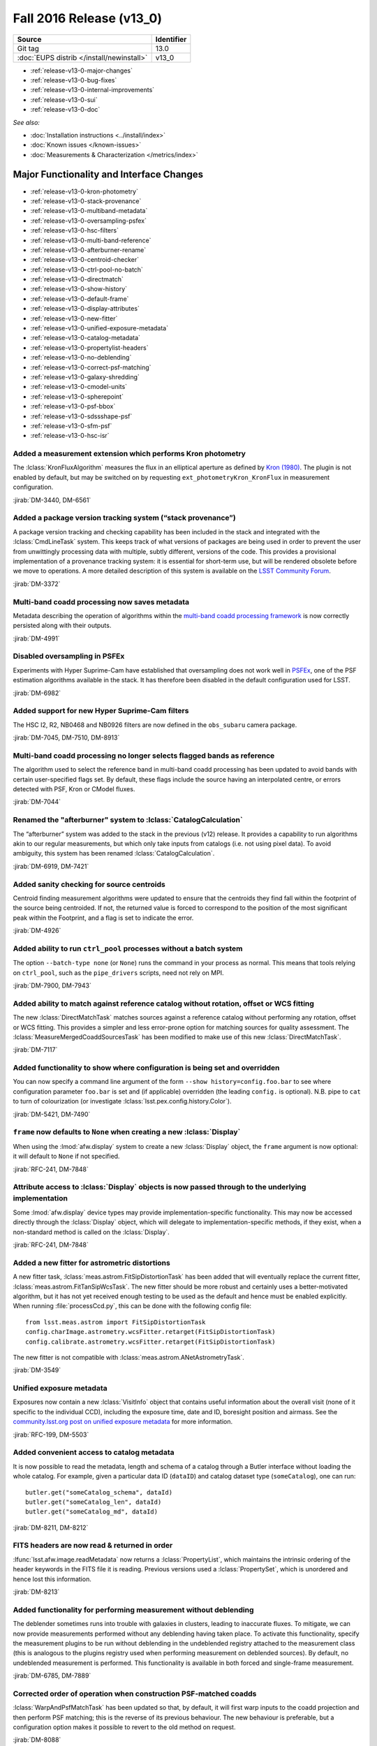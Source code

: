 .. _release-v13-0:

Fall 2016 Release (v13_0)
=========================

+-------------------------------------------+------------+
| Source                                    | Identifier |
+===========================================+============+
| Git tag                                   | 13.0       |
+-------------------------------------------+------------+
| :doc:`EUPS distrib </install/newinstall>` | v13\_0     |
+-------------------------------------------+------------+

- :ref:`release-v13-0-major-changes`
- :ref:`release-v13-0-bug-fixes`
- :ref:`release-v13-0-internal-improvements`
- :ref:`release-v13-0-sui`
- :ref:`release-v13-0-doc`

*See also:*

- :doc:`Installation instructions <../install/index>`
- :doc:`Known issues </known-issues>`
- :doc:`Measurements & Characterization </metrics/index>`

.. _release-v13-0-major-changes:

Major Functionality and Interface Changes
-----------------------------------------

- :ref:`release-v13-0-kron-photometry`
- :ref:`release-v13-0-stack-provenance`
- :ref:`release-v13-0-multiband-metadata`
- :ref:`release-v13-0-oversampling-psfex`
- :ref:`release-v13-0-hsc-filters`
- :ref:`release-v13-0-multi-band-reference`
- :ref:`release-v13-0-afterburner-rename`
- :ref:`release-v13-0-centroid-checker`
- :ref:`release-v13-0-ctrl-pool-no-batch`
- :ref:`release-v13-0-directmatch`
- :ref:`release-v13-0-show-history`
- :ref:`release-v13-0-default-frame`
- :ref:`release-v13-0-display-attributes`
- :ref:`release-v13-0-new-fitter`
- :ref:`release-v13-0-unified-exposure-metadata`
- :ref:`release-v13-0-catalog-metadata`
- :ref:`release-v13-0-propertylist-headers`
- :ref:`release-v13-0-no-deblending`
- :ref:`release-v13-0-correct-psf-matching`
- :ref:`release-v13-0-galaxy-shredding`
- :ref:`release-v13-0-cmodel-units`
- :ref:`release-v13-0-spherepoint`
- :ref:`release-v13-0-psf-bbox`
- :ref:`release-v13-0-sdssshape-psf`
- :ref:`release-v13-0-sfm-psf`
- :ref:`release-v13-0-hsc-isr`

.. _release-v13-0-kron-photometry:

Added a measurement extension which performs Kron photometry
^^^^^^^^^^^^^^^^^^^^^^^^^^^^^^^^^^^^^^^^^^^^^^^^^^^^^^^^^^^^

The :lclass:`KronFluxAlgorithm` measures the flux in an elliptical aperture as defined by `Kron (1980) <http://adsabs.harvard.edu/abs/1980ApJS...43..305K>`_.
The plugin is not enabled by default, but may be switched on by requesting ``ext_photometryKron_KronFlux`` in measurement configuration.

:jirab:`DM-3440, DM-6561`

.. _release-v13-0-stack-provenance:

Added a package version tracking system (“stack provenance”)
^^^^^^^^^^^^^^^^^^^^^^^^^^^^^^^^^^^^^^^^^^^^^^^^^^^^^^^^^^^^

A package version tracking and checking capability has been included in the stack and integrated with the :lclass:`CmdLineTask` system.
This keeps track of what versions of packages are being used in order to prevent the user from unwittingly processing data with multiple, subtly different, versions of the code.
This provides a provisional implementation of a provenance tracking system: it is essential for short-term use, but will be rendered obsolete before we move to operations.
A more detailed description of this system is available on the `LSST Community Forum <https://community.lsst.org/t/package-version-tracking-and-checking-stack-provenance/840>`_.

:jirab:`DM-3372`

.. _release-v13-0-multiband-metadata:

Multi-band coadd processing now saves metadata
^^^^^^^^^^^^^^^^^^^^^^^^^^^^^^^^^^^^^^^^^^^^^^

Metadata describing the operation of algorithms within the `multi-band coadd processing framework <https://lsst-web.ncsa.illinois.edu/doxygen/x_masterDoxyDoc/pipe_tasks_multi_band.html>`_ is now correctly persisted along with their outputs.

:jirab:`DM-4991`

.. _release-v13-0-oversampling-psfex:

Disabled oversampling in PSFEx
^^^^^^^^^^^^^^^^^^^^^^^^^^^^^^

Experiments with Hyper Suprime-Cam have established that oversampling does not work well in `PSFEx <http://www.astromatic.net/software/psfex>`_, one of the PSF estimation algorithms available in the stack.
It has therefore been disabled in the default configuration used for LSST.

:jirab:`DM-6982`

.. _release-v13-0-hsc-filters:

Added support for new Hyper Suprime-Cam filters
^^^^^^^^^^^^^^^^^^^^^^^^^^^^^^^^^^^^^^^^^^^^^^^

The HSC I2, R2, NB0468 and NB0926 filters are now defined in the ``obs_subaru`` camera package.

:jirab:`DM-7045, DM-7510, DM-8913`

.. _release-v13-0-multi-band-reference:

Multi-band coadd processing no longer selects flagged bands as reference
^^^^^^^^^^^^^^^^^^^^^^^^^^^^^^^^^^^^^^^^^^^^^^^^^^^^^^^^^^^^^^^^^^^^^^^^

The algorithm used to select the reference band in multi-band coadd processing has been updated to avoid bands with certain user-specified flags set.
By default, these flags include the source having an interpolated centre, or errors detected with PSF, Kron or CModel fluxes.

:jirab:`DM-7044`

.. _release-v13-0-afterburner-rename:

Renamed the "afterburner" system to :lclass:`CatalogCalculation`
^^^^^^^^^^^^^^^^^^^^^^^^^^^^^^^^^^^^^^^^^^^^^^^^^^^^^^^^^^^^^^^^

The “afterburner” system was added to the stack in the previous (v12) release.
It provides a capability to run algorithms akin to our regular measurements, but which only take inputs from catalogs (i.e. not using pixel data).
To avoid ambiguity, this system has been renamed :lclass:`CatalogCalculation`.

:jirab:`DM-6919, DM-7421`

.. _release-v13-0-centroid-checker:

Added sanity checking for source centroids
^^^^^^^^^^^^^^^^^^^^^^^^^^^^^^^^^^^^^^^^^^

Centroid finding measurement algorithms were updated to ensure that the centroids they find fall within the footprint of the source being centroided.
If not, the returned value is forced to correspond to the position of the most significant peak within the Footprint, and a flag is set to indicate the error.

:jirab:`DM-4926`

.. _release-v13-0-ctrl-pool-no-batch:

Added ability to run ``ctrl_pool`` processes without a batch system
^^^^^^^^^^^^^^^^^^^^^^^^^^^^^^^^^^^^^^^^^^^^^^^^^^^^^^^^^^^^^^^^^^^

The option ``--batch-type none`` (or ``None``) runs the command in your process as normal.
This means that tools relying on ``ctrl_pool``, such as the ``pipe_drivers`` scripts, need not rely on MPI.

:jirab:`DM-7900, DM-7943`

.. _release-v13-0-directmatch:

Added ability to match against reference catalog without rotation, offset or WCS fitting
^^^^^^^^^^^^^^^^^^^^^^^^^^^^^^^^^^^^^^^^^^^^^^^^^^^^^^^^^^^^^^^^^^^^^^^^^^^^^^^^^^^^^^^^

The new :lclass:`DirectMatchTask` matches sources against a reference catalog without performing any rotation, offset or WCS fitting.
This provides a simpler and less error-prone option for matching sources for quality assessment.
The :lclass:`MeasureMergedCoaddSourcesTask` has been modified to make use of this new :lclass:`DirectMatchTask`.

:jirab:`DM-7117`

.. _release-v13-0-show-history:

Added functionality to show where configuration is being set and overridden
^^^^^^^^^^^^^^^^^^^^^^^^^^^^^^^^^^^^^^^^^^^^^^^^^^^^^^^^^^^^^^^^^^^^^^^^^^^

You can now specify a command line argument of the form ``--show history=config.foo.bar`` to see where configuration parameter ``foo.bar`` is set and (if applicable) overridden (the leading ``config.`` is optional).
N.B. pipe to ``cat`` to turn of colourization (or investigate :lclass:`lsst.pex.config.history.Color`).

:jirab:`DM-5421, DM-7490`

.. _release-v13-0-default-frame:

``frame`` now defaults to ``None`` when creating a new :lclass:`Display`
^^^^^^^^^^^^^^^^^^^^^^^^^^^^^^^^^^^^^^^^^^^^^^^^^^^^^^^^^^^^^^^^^^^^^^^^

When using the :lmod:`afw.display` system to create a new :lclass:`Display` object, the ``frame`` argument is now optional: it will default to ``None`` if not specified.

:jirab:`RFC-241, DM-7848`

.. _release-v13-0-display-attributes:

Attribute access to :lclass:`Display` objects is now passed through to the underlying implementation
^^^^^^^^^^^^^^^^^^^^^^^^^^^^^^^^^^^^^^^^^^^^^^^^^^^^^^^^^^^^^^^^^^^^^^^^^^^^^^^^^^^^^^^^^^^^^^^^^^^^

Some :lmod:`afw.display` device types may provide implementation-specific functionality.
This may now be accessed directly through the :lclass:`Display` object, which will delegate to implementation-specific methods, if they exist, when a non-standard method is called on the :lclass:`Display`.

:jirab:`RFC-241, DM-7848`

.. _release-v13-0-new-fitter:

Added a new fitter for astrometric distortions
^^^^^^^^^^^^^^^^^^^^^^^^^^^^^^^^^^^^^^^^^^^^^^

A new fitter task, :lclass:`meas.astrom.FitSipDistortionTask` has been added that will eventually replace the current fitter, :lclass:`meas.astrom.FitTanSipWcsTask`.
The new fitter should be more robust and certainly uses a better-motivated algorithm, but it has not yet received enough testing to be used as the default and hence must be enabled explicitly.
When running :file:`processCcd.py`, this can be done with the following config file::

   from lsst.meas.astrom import FitSipDistortionTask
   config.charImage.astrometry.wcsFitter.retarget(FitSipDistortionTask)
   config.calibrate.astrometry.wcsFitter.retarget(FitSipDistortionTask)

The new fitter is not compatible with :lclass:`meas.astrom.ANetAstrometryTask`.

:jirab:`DM-3549`

.. _release-v13-0-unified-exposure-metadata:

Unified exposure metadata
^^^^^^^^^^^^^^^^^^^^^^^^^

Exposures now contain a new :lclass:`VisitInfo` object that contains useful information about the overall visit (none of it specific to the individual CCD), including the exposure time, date and ID, boresight position and airmass.
See the `community.lsst.org post on unified exposure metadata <https://community.lsst.org/t/unified-exposure-metadata/1214>`_ for more information.

:jirab:`RFC-199, DM-5503`

.. _release-v13-0-catalog-metadata:

Added convenient access to catalog metadata
^^^^^^^^^^^^^^^^^^^^^^^^^^^^^^^^^^^^^^^^^^^

It is now possible to read the metadata, length and schema of a catalog through a Butler interface without loading the whole catalog.
For example, given a particular data ID (``dataID``) and catalog dataset type (``someCatalog``), one can run::

   butler.get("someCatalog_schema", dataId)
   butler.get("someCatalog_len", dataId)
   butler.get("someCatalog_md", dataId)

:jirab:`DM-8211, DM-8212`

.. _release-v13-0-propertylist-headers:

FITS headers are now read & returned in order
^^^^^^^^^^^^^^^^^^^^^^^^^^^^^^^^^^^^^^^^^^^^^

:lfunc:`lsst.afw.image.readMetadata` now returns a :lclass:`PropertyList`, which maintains the intrinsic ordering of the header keywords in the FITS file it is reading.
Previous versions used a :lclass:`PropertySet`, which is unordered and hence lost this information.

:jirab:`DM-8213`

.. _release-v13-0-no-deblending:

Added functionality for performing measurement without deblending
^^^^^^^^^^^^^^^^^^^^^^^^^^^^^^^^^^^^^^^^^^^^^^^^^^^^^^^^^^^^^^^^^

The deblender sometimes runs into trouble with galaxies in clusters, leading to inaccurate fluxes.
To mitigate, we can now provide measurements performed without any deblending having taken place.
To activate this functionality, specify the measurement plugins to be run without deblending in the undeblended registry attached to the measurement class (this is analogous to the plugins registry used when performing measurement on deblended sources).
By default, no undeblended measurement is performed.
This functionality is available in both forced and single-frame measurement.

:jirab:`DM-6785, DM-7889`

.. _release-v13-0-correct-psf-matching:

Corrected order of operation when construction PSF-matched coadds
^^^^^^^^^^^^^^^^^^^^^^^^^^^^^^^^^^^^^^^^^^^^^^^^^^^^^^^^^^^^^^^^^

:lclass:`WarpAndPsfMatchTask` has been updated so that, by default, it will first warp inputs to the coadd projection and then perform PSF matching; this is the reverse of its previous behaviour.
The new behaviour is preferable, but a configuration option makes it possible to revert to the old method on request.

:jirab:`DM-8088`

.. _release-v13-0-galaxy-shredding:

Reduced galaxy “shredding” when deblending
^^^^^^^^^^^^^^^^^^^^^^^^^^^^^^^^^^^^^^^^^^

If galaxies have substructure, such as face-on spirals, the process of identifying peaks can “shred” the galaxy into many pieces.
The templates of shredded galaxies are typically quite similar because they represent the same galaxy.
We try to identify these “degenerate” peaks by looking at the inner product (in pixel space) of pairs of templates.
If they are nearly parallel, we only keep one of the peaks an reject the other.
This behaviour is enabled by the ``removeDegenerateTemplates`` option in :lclass:`SourceDeblendConfig`; by default, it is disabled.
Note that it is *not* safe to enable ``removeDegenerateTemplates`` when using the multi-band coadd processing framework: it should only be used when calling :lclass:`SourceDeblendTask` directly.

:jirab:`DM-4550`

.. _release-v13-0-cmodel-units:

Corrected CModel table schema units
^^^^^^^^^^^^^^^^^^^^^^^^^^^^^^^^^^^

Units for the time field changed from seconds to second to comply with the `Astropy <http://www.astropy.org/>`_ convention.

:jirab:`DM-6282`

.. _release-v13-0-spherepoint:

Added the :lclass:`SpherePoint` class to represent positions on the sphere
^^^^^^^^^^^^^^^^^^^^^^^^^^^^^^^^^^^^^^^^^^^^^^^^^^^^^^^^^^^^^^^^^^^^^^^^^^

The :lclass:`SpherePoint` class allows locations on the celestial (or any other) sphere to be represented and manipulated without the coordinate-system complications associated with :lclass:`Coord`.

:jirab:`DM-5529`

.. _release-v13-0-psf-bbox:

Added :lfunc:`computeBBox` method to all PSF classes
^^^^^^^^^^^^^^^^^^^^^^^^^^^^^^^^^^^^^^^^^^^^^^^^^^^^

Calling :lfunc:`computeBBox` on a PSF returns its bounding box. It is available for all PSF classes distributed with the stack.

:jirab:`DM-8175`

.. _release-v13-0-sdssshape-psf:

PSF moments are now included in the :lclass:`SdssShape` results
^^^^^^^^^^^^^^^^^^^^^^^^^^^^^^^^^^^^^^^^^^^^^^^^^^^^^^^^^^^^^^^

The ``base_SdssShape`` measurement algorithm has been updated to record the adaptive moments of the PSF in its outputs.
This functionality may be disabled by setting the configuration parameter ``doMeasurePsf`` to ``False``.

:jirab:`DM-6928, DM-8714`

.. _release-v13-0-sfm-psf:

Single frame processing no longer requires a PSF
^^^^^^^^^^^^^^^^^^^^^^^^^^^^^^^^^^^^^^^^^^^^^^^^

When :lclass:`ProcessCcdTask` is used to process an exposure which does not have an associated :lclass:`Psf` and PSF measurement is disabled (i.e. the ``doMeasurePsf`` configuration option is ``False``) we now assume a default PSF rather than raising an error.

:jirab:`DM-6045`

.. _release-v13-0-hsc-isr:

Added basic ISR capability for Hyper Suprime-Cam
^^^^^^^^^^^^^^^^^^^^^^^^^^^^^^^^^^^^^^^^^^^^^^^^

Normally, instrument signature removal (ISR) is carried out during pipeline processing as part of :lclass:`ProcessCcdTask`.
Occasionally, it is convenient to perform ISR without full pipeline processing.
To make this more convenient, :file:`hscIsr.py` provides a simple front-end which simply performs ISR on HSC data without any further processing.

:jirab:`DM-9186`

.. _release-v13-0-bug-fixes:

Bug Fixes
---------

- :ref:`release-v13-0-config-dict`
- :ref:`release-v13-0-temp-local-bg`
- :ref:`release-v13-0-convolution-mem`
- :ref:`release-v13-0-galsim-error`
- :ref:`release-v13-0-repr-star-selector`
- :ref:`release-v13-0-sfm-cpu-cores`
- :ref:`release-v13-0-coadd-src-transform`
- :ref:`release-v13-0-duplicate-headers`
- :ref:`release-v13-0-angle-rigor`
- :ref:`release-v13-0-infinite-recursion`
- :ref:`release-v13-0-div-zero`
- :ref:`release-v13-0-dataset-lookup`
- :ref:`release-v13-0-fringe-masks`
- :ref:`release-v13-0-mpi-pickle`
- :ref:`release-v13-0-double-shapelet-optimizer`
- :ref:`release-v13-0-failed-config-persistence`
- :ref:`release-v13-0-forced-phot-schema`
- :ref:`release-v13-0-check-darktime`
- :ref:`release-v13-0-sconsutils-sort`

.. _release-v13-0-config-dict:

Corrected configuration dictionary comparisons
^^^^^^^^^^^^^^^^^^^^^^^^^^^^^^^^^^^^^^^^^^^^^^

Resolved a bug whereby comparison of (intrinsically unordered) configuration dictionaries incorrectly compared their ordering rather than just their contents.
This lead to unexpected failure of re-runs due to incorrectly identified “mismatched configurations”.

:jirab:`DM-6661`

.. _release-v13-0-temp-local-bg:

Restored capability to calculate temporary local backgrounds in source detection
^^^^^^^^^^^^^^^^^^^^^^^^^^^^^^^^^^^^^^^^^^^^^^^^^^^^^^^^^^^^^^^^^^^^^^^^^^^^^^^^

Our :lclass:`SourceDetectionTask` provides the optional capability of fitting and temporarily removing a local background before detecting sources.
This capability was accidentally disabled in the X/W16 release (v12); it has now been restored.
It is disabled by default.

:jirab:`DM-5323`

.. _release-v13-0-convolution-mem:

Resolved a memory error in convolution
^^^^^^^^^^^^^^^^^^^^^^^^^^^^^^^^^^^^^^

A memory handling error could cause our convolution code to generate incorrect results on some platforms (problems observed on macOS when the code is built without optimization; no errors seen on Linux, or when building with -O2 or -O3 on macOS).
This appears to originate in the `Boost Generic Image Library <http://www.boost.org/doc/libs/release/libs/gil/>`_, an external dependency of the LSST stack.
We have been unable to isolate the problem in Boost, but have worked around it for our particular use case.

:jirab:`DM-5822`

.. _release-v13-0-galsim-error:

Patched GalSim to raise an exception in some error conditions
^^^^^^^^^^^^^^^^^^^^^^^^^^^^^^^^^^^^^^^^^^^^^^^^^^^^^^^^^^^^^

On certain error conditions, `GalSim <https://github.com/GalSim-developers/GalSim/>`_, a third party package used by the LSST stack, generates an assertion failure which is hard for our code to handle appropriately.
LSST's version of GalSim has been patched to raise a more appropriate exception instead.
This change has now been included in GalSim itself.

:jirab:`DM-7114`

.. _release-v13-0-repr-star-selector:

Ensured star selector results are reproducible
^^^^^^^^^^^^^^^^^^^^^^^^^^^^^^^^^^^^^^^^^^^^^^

Resolved an issue whereby the star selection could change depending on the number of CPU cores in use.

:jirab:`DM-7040`

.. _release-v13-0-sfm-cpu-cores:

Fixed single frame measurement so it can exploit multiple CPU cores
^^^^^^^^^^^^^^^^^^^^^^^^^^^^^^^^^^^^^^^^^^^^^^^^^^^^^^^^^^^^^^^^^^^

Resolved an issue whereby the :lclass:`SingleFrameDriverTask` failed to use more than one CPU core regardless of configuration.

:jirab:`DM-7134`

.. _release-v13-0-coadd-src-transform:

Fixed typo in :lclass:`CoaddSrcTransformTask`
^^^^^^^^^^^^^^^^^^^^^^^^^^^^^^^^^^^^^^^^^^^^^

A typo which rendered CoaddSrcTransformTask inoperable was resolved.
In the process, the tests for this task were significantly upgraded to avoid a repeat of this, or other, problems.

:jirab:`DM-6635`

.. _release-v13-0-duplicate-headers:

Stop writing duplicate ``AR_NAME`` headers when persisting data
^^^^^^^^^^^^^^^^^^^^^^^^^^^^^^^^^^^^^^^^^^^^^^^^^^^^^^^^^^^^^^^

When persisting objects to FITS, we were incorrectly writing duplicate ``AR_NAME`` headers.
This has been resolved.

:jirab:`DM-7221`

.. _release-v13-0-angle-rigor:

Added more rigor about units angle persistence
^^^^^^^^^^^^^^^^^^^^^^^^^^^^^^^^^^^^^^^^^^^^^^

We now correctly write ``TUNIT`` headers describing the units used when storing angles, and are more careful about checking units when reading them.

:jirab:`DM-7221`

.. _release-v13-0-infinite-recursion:

Resolved infinite recursion in :lmod:`afw.table`
^^^^^^^^^^^^^^^^^^^^^^^^^^^^^^^^^^^^^^^^^^^^^^^^

A bug which could lead to infinite recursion has been fixed has been discovered in the :lmod:`afw.table` library.

:jirab:`DM-7377, DM-7385`

.. _release-v13-0-div-zero:

Fixed a division by zero error in measurement of aperture corrections
^^^^^^^^^^^^^^^^^^^^^^^^^^^^^^^^^^^^^^^^^^^^^^^^^^^^^^^^^^^^^^^^^^^^^

Attempting to calculate an aperture correction for a measurement of zero flux would previously result in an unhandled division by zero.
This has been resolved.

:jirab:`DM-7180`

.. _release-v13-0-dataset-lookup:

Fixed dataset lookup in :file:`multibandDriver.py`
^^^^^^^^^^^^^^^^^^^^^^^^^^^^^^^^^^^^^^^^^^^^^^^^^^

The multiband driver script was previously checking for the existence of the pre-calexp version of the coadd being processed.
This is not guaranteed to exist if the coadds were built using the driver scripts (where there is no need to persist both the pre-calexp and calexp versions), and it is only the calexp coadds that are used in the multiband tasks, so it is the calexp version whose existence should be checked for in :file:`multibandDriver.py`.

:jirab:`DM-7716`

.. _release-v13-0-fringe-masks:

Fixed incorrect definition of mask when building fringe frames
^^^^^^^^^^^^^^^^^^^^^^^^^^^^^^^^^^^^^^^^^^^^^^^^^^^^^^^^^^^^^^

The code in pipe_drivers to construct fringe frames, :lclass:`FringeTask`, was incorrectly using a mask plane when in fact a mask bit was required.
This has now been corrected.

:jirab:`DM-8033`

.. _release-v13-0-mpi-pickle:

Fixed failures in MPI-based processing due to large “pickles”
^^^^^^^^^^^^^^^^^^^^^^^^^^^^^^^^^^^^^^^^^^^^^^^^^^^^^^^^^^^^^

Resolved an issue whereby the ``ctrl_pool`` distributed processing middleware was unable to transmit large volumes of data over MPI due to a limitation of the Python 2.x “pickle” system.

:jirab:`DM-8021`

.. _release-v13-0-double-shapelet-optimizer:

Fixed failure to retrieve optimizer state when fitting :lclass:`DoubleShapeletPsf`
^^^^^^^^^^^^^^^^^^^^^^^^^^^^^^^^^^^^^^^^^^^^^^^^^^^^^^^^^^^^^^^^^^^^^^^^^^^^^^^^^^

Resolved an issue whereby the optimizer state was being read incorrectly, which could lead to fitting failures.

:jirab:`DM-6562`

.. _release-v13-0-failed-config-persistence:

Resolved an issue with failed persistence of :lclass:`ConfigurableField`
^^^^^^^^^^^^^^^^^^^^^^^^^^^^^^^^^^^^^^^^^^^^^^^^^^^^^^^^^^^^^^^^^^^^^^^^

An error was resolved which could cause :lclass:`ConfigurableField`\s to be improperly persisted and hence render the configuration impossible to load.

:jirab:`DM-8273`

.. _release-v13-0-forced-phot-schema:

Resolved an error with schema persistence in forced photometry
^^^^^^^^^^^^^^^^^^^^^^^^^^^^^^^^^^^^^^^^^^^^^^^^^^^^^^^^^^^^^^

When performing forced photometry an incorrect catalog schema, which did not match the data, was being persisted to the Butler.
This has been fixed.

:jirab:`DM-8221`

.. _release-v13-0-check-darktime:

Resolved issues due to scaling by non-finite dark time
^^^^^^^^^^^^^^^^^^^^^^^^^^^^^^^^^^^^^^^^^^^^^^^^^^^^^^

If not explicitly set in the camera package, the dark time defaults to ``NaN``.
When the dark time is used to scale an image, this would render the image unusable.
We now check for scaling by non-finite dark time and raise an appropriate error.

:jirab:`DM-9004`

.. _release-v13-0-sconsutils-sort:

Resolved an issue which could cause unnecessary re-linking during builds
^^^^^^^^^^^^^^^^^^^^^^^^^^^^^^^^^^^^^^^^^^^^^^^^^^^^^^^^^^^^^^^^^^^^^^^^

The build environment in the ``sconsUtils`` package now consistently sorts source files, eliminating unnecessary rebuilds.

:jirab:`DM-8728`

.. _release-v13-0-internal-improvements:

Build and Code Improvements
---------------------------

- :ref:`release-v13-0-boost-migration`
- :ref:`release-v13-0-star-selector-warning`
- :ref:`release-v13-0-colorterm-tests`
- :ref:`release-v13-0-flaghandler-python`
- :ref:`release-v13-0-image-comparison`
- :ref:`release-v13-0-catalog-apcorr`
- :ref:`release-v13-0-sconsutils-opt`
- :ref:`release-v13-0-mpi4py-mac`
- :ref:`release-v13-0-centralize-butler`
- :ref:`release-v13-0-scons-order`
- :ref:`release-v13-0-ndarray-external`
- :ref:`release-v13-0-coaddpsf-compat`
- :ref:`release_v13-0-spatialcellcandidate-api`
- :ref:`release_v13-0-python3`
- :ref:`release_v13-0-spanset`
- :ref:`release_v13-0-logging`
- :ref:`release_v13-0-deblender-api`
- :ref:`release_v13-0-remove-example`
- :ref:`release_v13-0-simpleshape-quiet`
- :ref:`release-v13-0-drivers-quiet`
- :ref:`release-v13-0-ctrl_pool-reduce`

.. _release-v13-0-boost-migration:

Ongoing migration from Boost to standard library equivalents
^^^^^^^^^^^^^^^^^^^^^^^^^^^^^^^^^^^^^^^^^^^^^^^^^^^^^^^^^^^^

Continuing work started in the previous release, we have audited the stack for use of the `Boost <http://www.boost.org/>`_ libraries.
Where possible, Boost has been replaced with C++11 standard library equivalents.

:jirab:`DM-5880, DM-6089, DM-6090, DM-6091, DM-6092, DM-6093, DM-6094, DM-6095, DM-6096, DM-6097, DM-6325`

.. _release-v13-0-star-selector-warning:

Warnings in :lclass:`ObjectSizeStarSelector` are now properly logged
^^^^^^^^^^^^^^^^^^^^^^^^^^^^^^^^^^^^^^^^^^^^^^^^^^^^^^^^^^^^^^^^^^^^

Previously, non-fatal `NumPy <http://www.numpy.org/>`_ warnings of the form ``RuntimeWarning: invalid value encountered in less`` could appear on the console, but not be caught and logged anywhere.
It was therefore easy to miss problems arising when running the algorithm.
These warnings are now ingested into the LSST logging system, and are hence recorded properly.

:jirab:`DM-5428`

.. _release-v13-0-colorterm-tests:

Added unit tests for colorterm framework
^^^^^^^^^^^^^^^^^^^^^^^^^^^^^^^^^^^^^^^^

A set of unit tests have been written which properly exercise the colorterm framework.

:jirab:`DM-2837`

.. _release-v13-0-flaghandler-python:

Made :lclass:`FlagHandler` accessible from Python
^^^^^^^^^^^^^^^^^^^^^^^^^^^^^^^^^^^^^^^^^^^^^^^^^

The :lclass:`FlagHandler` system for efficiently and safely setting flags corresponding to measurement algorithm failures on source records is now accessible from Python.
Previously, it was only available for use in C++ code.

:jirab:`DM-4009`

.. _release-v13-0-image-comparison:

Added exact image comparison utility code
^^^^^^^^^^^^^^^^^^^^^^^^^^^^^^^^^^^^^^^^^

The :lfunc:`assertImagesEqual` and :lfunc:`assertMaskedImagesEqual` methods have been added to added to LSST's testing framework.
These provide explicit mechanisms for checking for exact equality of image data.

:jirab:`DM-6641`

.. _release-v13-0-catalog-apcorr:

:lclass:`CatalogCalculation` is now used to handle aperture corrections
^^^^^^^^^^^^^^^^^^^^^^^^^^^^^^^^^^^^^^^^^^^^^^^^^^^^^^^^^^^^^^^^^^^^^^^

The :lclass:`CatalogCalculation` facility was added to the stack in the previous (v12) release (where it was referred to as “afterburners”).
It provides a capability to run algorithms akin to our regular measurements, but which only take inputs from catalogs (i.e. not pixel data).
This has now been used to clean up the logic used to apply aperture corrections within our regular data processing flow.
This old method for handling aperture corrections was a persistent source of bugs and confusion: these should be avoided by the new approach.

:jirab:`DM-5877`

.. _release-v13-0-sconsutils-opt:

End-user builds are now optimized by default
^^^^^^^^^^^^^^^^^^^^^^^^^^^^^^^^^^^^^^^^^^^^

Following an RFC, ``sconsUtils`` was updated to enable optimization by default when compiling individual stack packages.
(Full-stack installations using a supported mechanism have always been optimized.)

:jirab:`RFC-202, DM-7010`

.. _release-v13-0-mpi4py-mac:

Fixed a build failure of mpi4py on some versions of macOS
^^^^^^^^^^^^^^^^^^^^^^^^^^^^^^^^^^^^^^^^^^^^^^^^^^^^^^^^^

Added extra logic to ensure we target a version of the macOS SDK which is compatible both with the version of macOS installed and the Python interpreter in use.

:jirab:`DM-6133`

.. _release-v13-0-centralize-butler:

Centralized Butler datasets
^^^^^^^^^^^^^^^^^^^^^^^^^^^

Butler dataset definitions which are common to multiple cameras have been consolidated in ``daf_butlerUtils`` rather than being repeated in each camera package.

:jirab:`RFC-204, DM-6858, DM-7049, DM-7677`

.. _release-v13-0-scons-order:

Order in which SConscript files are read is configurable
^^^^^^^^^^^^^^^^^^^^^^^^^^^^^^^^^^^^^^^^^^^^^^^^^^^^^^^^

The ``sconsUtils`` build system now reads :file:`SConscript` files, which describe the build, in user-defined order.
This makes it possible to specify that some components of a package must be built before others.

:jirab:`DM-7179`

.. _release-v13-0-ndarray-external:

Made ``ndarray`` an external package
^^^^^^^^^^^^^^^^^^^^^^^^^^^^^^^^^^^^^^

The ``ndarray`` package in the LSST stack now installs the `upstream <https://github.com/ndarray/ndarray>`_ version 1.3.0.

:jirab:`DM-2005`

.. _release-v13-0-coaddpsf-compat:

Added backwards compatibility to :lclass:`CoaddPsf`
^^^^^^^^^^^^^^^^^^^^^^^^^^^^^^^^^^^^^^^^^^^^^^^^^^^

Due to changes in the way :lclass:`CoaddPsf` and :lclass:`ExposureCatalog` were being persisted, it was no longer possible to load old data into a current version of the stack.
A compatibility layer has now been added.

:jirab:`DM-8147`

.. _release_v13-0-spatialcellcandidate-api:

Changed API in :lclass:`SpatialCellCandidate` hierarchy
^^^^^^^^^^^^^^^^^^^^^^^^^^^^^^^^^^^^^^^^^^^^^^^^^^^^^^^

Backwards incompatible API changes were made to the :lclass:`SpatialCellCandidate` class hierarchy to resolve build problems in some environments.
Details of the changes are available on :jira:`RFC-250`.

:jirab:`RFC-250, DM-8029`

.. _release_v13-0-python3:

Python 3 support
^^^^^^^^^^^^^^^^

Almost all of the Science Pipelines packages included in this release are compatible with both Python 2 and Python 3.
The notable exception is ``pipe_drivers``, which currently only works with Python 2.

:jirab:`DM-6322, DM-7021, DM-6320, DM-7036, DM-7028, DM-7066, DM-7047, DM-7188, DM-7138, DM-7069, DM-7152, DM-7246, DM-7243, DM-7247, DM-7244, DM-7256, DM-7249, DM-7245, DM-7250, DM-7258, DM-7264, DM-7132, DM-7262, DM-7289, DM-7300, DM-7301, DM-7302, DM-7303, DM-7304, DM-7288, DM-7293, DM-7292, DM-7261, DM-7294, DM-7295, DM-7296, DM-7297, DM-7298, DM-7305, DM-7306, DM-7307, DM-7308, DM-7309, DM-7328, DM-7299, DM-7311, DM-7391, DM-8030`

.. _release_v13-0-spanset:

:lclass:`SpanSet` added
^^^^^^^^^^^^^^^^^^^^^^^

The :lclass:`SpanSet` class provides a compact representation of a collection of pixels using run-length encoding.
It is designed to serve as the back-end of an upgrade :lclass:`Footprint` system which will be provided in a future release.

:jirab:`DM-7170, DM-8102, DM-8608`

.. _release_v13-0-logging:

Logging migration
^^^^^^^^^^^^^^^^^

All code has been migrated from the old ``pex_logging`` system to the new :lmod:`lsst.log` framework.

:jirab:`DM-6984, DM-6985, DM-6986, DM-6999, DM-7000, DM-7502, DM-7670, DM-7741, DM-8357, DM-8359`

.. _release_v13-0-deblender-api:

Deblender API refactored
^^^^^^^^^^^^^^^^^^^^^^^^

The ``meas_deblender`` API has been refactored to make it easier to swap in alternative deblending algorithms for experimentation.
There should be no end-user visible effects of this change.

:jirab:`DM-8694`

.. _release_v13-0-remove-example:

Removed old example & experimental code
^^^^^^^^^^^^^^^^^^^^^^^^^^^^^^^^^^^^^^^

Some example code and experiments with GPU-based processing that was being distributed with the stack had not been kept up to date with API changes.
It has been removed.

:jirab:`DM-7669, DM-8390`

.. _release_v13-0-simpleshape-quiet:

Made the ``simpleShape`` algorithm less verbose
^^^^^^^^^^^^^^^^^^^^^^^^^^^^^^^^^^^^^^^^^^^^^^^

Changed the type of exception thrown by measurement errors in the ``meas_extensions_simpleShape`` package.
The new exception type results in the error being appropriately recorded, but does not flood the log with errors.
This is consistent with the behaviour of other measurement algorithms.

:jirab:`DM-9011`

.. _release-v13-0-drivers-quiet:

Made the ``pipe_drivers`` package less verbose
^^^^^^^^^^^^^^^^^^^^^^^^^^^^^^^^^^^^^^^^^^^^^^

The various scripts in the ``pipe_drivers`` package were configured to print information about the current environment to standard output on startup.
This has now been made optional, and defaults to off.
Use the ``--batch-verbose`` command line option to re-enable it.

:jirab:`DM-9016`

.. _release-v13-0-ctrl_pool-reduce:

Added “reduce” functions to ``ctrl_pool``
^^^^^^^^^^^^^^^^^^^^^^^^^^^^^^^^^^^^^^^^^

The ``ctrl_pool`` multiprocessing framework now supports “reduce” functionality: the master node will scatter work to slaves and then combine their results.
The master is able to reduce data which has been returned from the slaves without waiting for all of the slaves to complete their tasks.
This is more efficient than the “map” functionality which was previously being used for many of the same tasks.

:jirab:`DM-5989`

.. _release-v13-0-doc:

Documentation improvements
--------------------------
